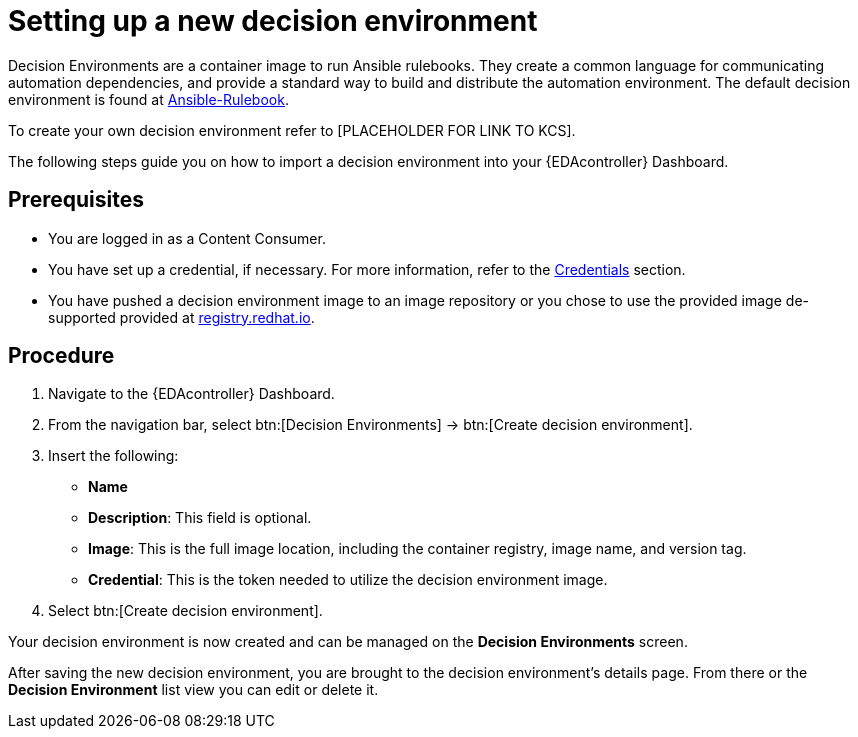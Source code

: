 [id="proc-eda-set-up-new-decision-environment"]

= Setting up a new decision environment

Decision Environments are a container image to run Ansible rulebooks.
They create a common language for communicating automation dependencies, and provide a standard way to build and distribute the automation environment.
The default decision environment is found at link:https://quay.io/repository/ansible/ansible-rulebook[Ansible-Rulebook]. 

To create your own decision environment refer to [PLACEHOLDER FOR LINK TO KCS].

The following steps guide you on how to import a decision environment into your {EDAcontroller} Dashboard.

== Prerequisites

* You are logged in as a Content Consumer.
* You have set up a credential, if necessary. 
For more information, refer to the link:https://docs.ansible.com/automation-controller/latest/html/userguide/credentials.html[Credentials]
section.
* You have pushed a decision environment image to an image repository or you chose to use the provided image de-supported provided at link:http://registry.redhat.io/[registry.redhat.io].

== Procedure

. Navigate to the {EDAcontroller} Dashboard.
. From the navigation bar, select btn:[Decision Environments] → btn:[Create decision environment].
. Insert the following: 
** *Name*
** *Description*: This field is optional.
** *Image*: This is the full image location, including the container registry, image name, and version tag.
** *Credential*: This is the token needed to utilize the decision environment image. 
. Select btn:[Create decision environment].

Your decision environment is now created and can be managed on the *Decision Environments* screen.

After saving the new decision environment, you are brought to the decision environment's details page. 
From there or the *Decision Environment* list view you can edit or delete it.